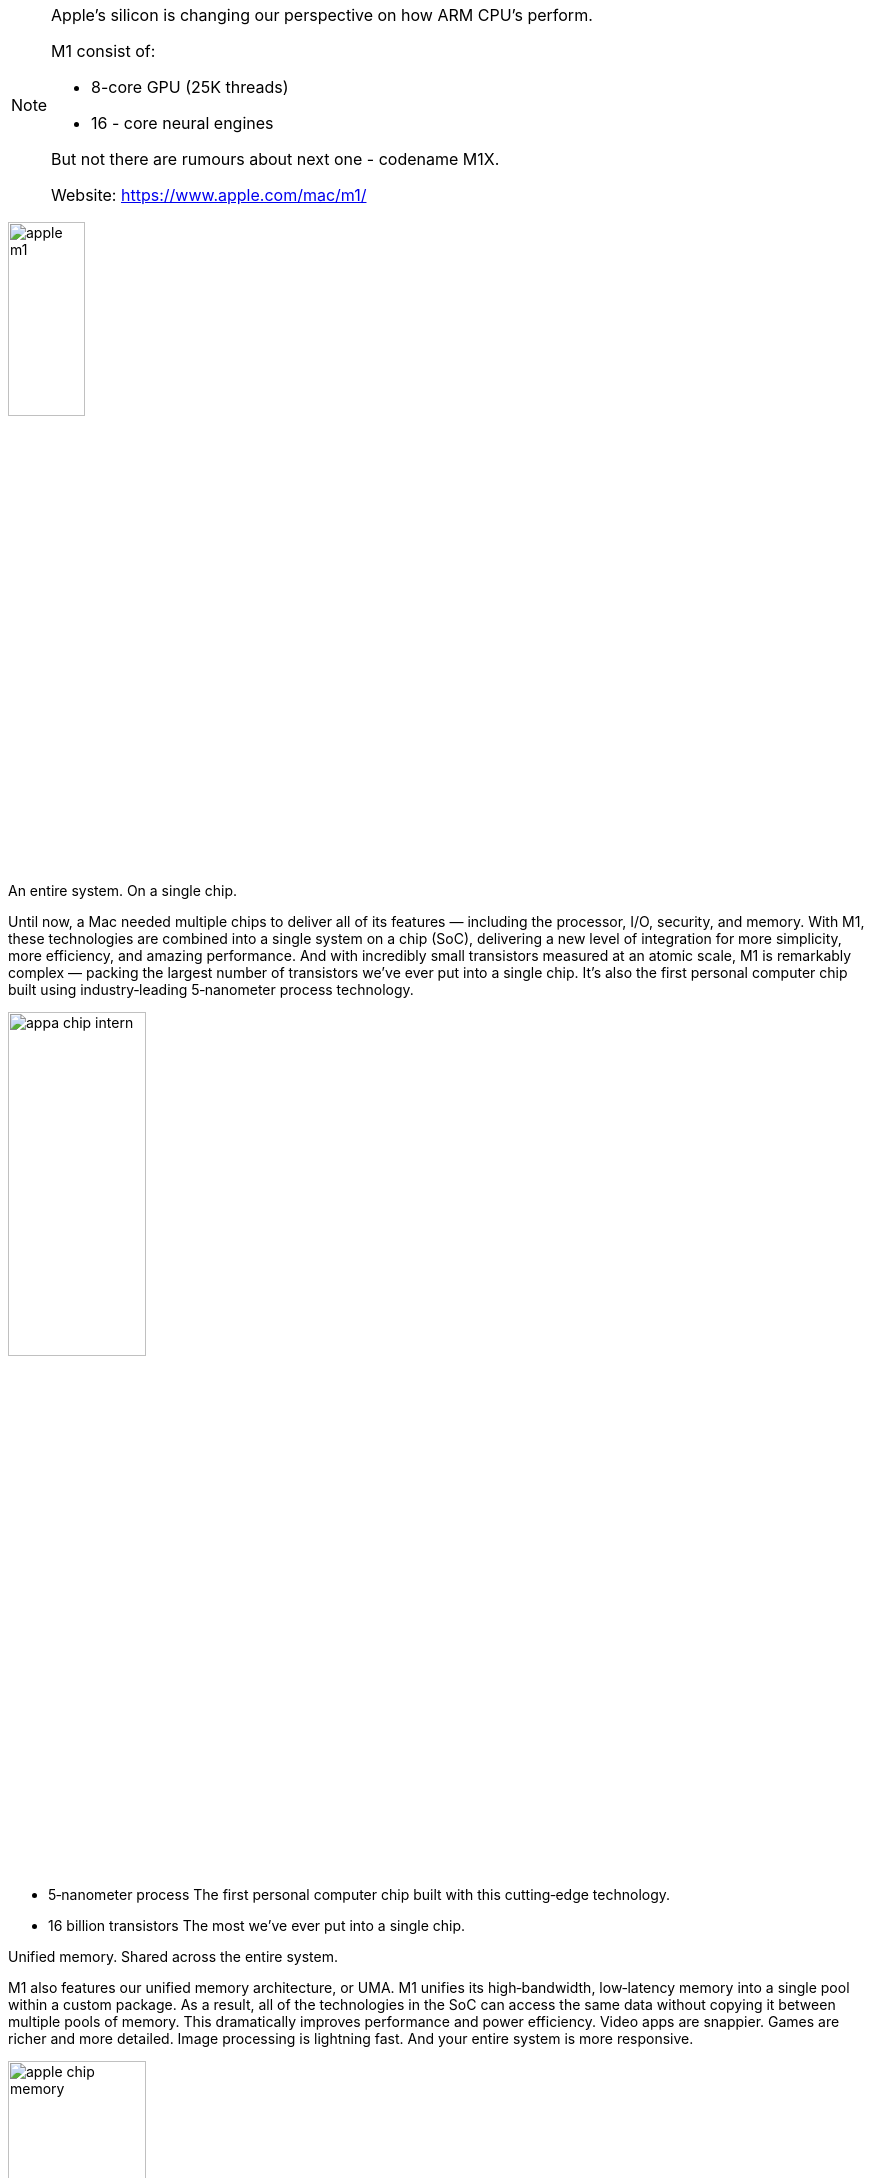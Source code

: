 
[NOTE]
====

Apple's silicon is changing our perspective on how ARM CPU's perform.

M1 consist of:

- 8-core GPU (25K threads)
- 16 - core neural engines

But not there are rumours about next one - codename M1X.

Website: link:https://www.apple.com/mac/m1/[]
====

[.text-center]
image:../img/apple_m1.jpg[pdfwidth=30%,width=30%,align="center"]




An entire system. On a single chip.



Until now, a Mac needed multiple chips to deliver all of its features — including the processor, I/O, security, and memory. With M1, these technologies are combined into a single system on a chip (SoC), delivering a new level of integration for more simplicity, more efficiency, and amazing performance. And with incredibly small transistors measured at an atomic scale, M1 is remarkably complex — packing the largest number of transistors we’ve ever put into a single chip. It’s also the first personal computer chip built using industry‑leading 5‑nanometer process technology.

[.text-center]
image:../img/appa_chip_intern.jpg[pdfwidth=40%,width=40%,align="center"]

* 5‑nanometer  process
The first personal computer chip built with this cutting‑edge technology.
* 16 billion  transistors
The most we’ve ever put into a single chip.


Unified memory.
Shared across the entire system.

M1 also features our unified memory architecture, or UMA. M1 unifies its high‑bandwidth, low‑latency memory into a single pool within a custom package. As a result, all of the technologies in the SoC can access the same data without copying it between multiple pools of memory. This dramatically improves performance and power efficiency. Video apps are snappier. Games are richer and more detailed. Image processing is lightning fast. And your entire system is more responsive.

[.text-center]
image:../img/apple_chip_memory.jpg[pdfwidth=40%,width=40%,align="center"]

* Up to  3.9X faster video processing
* Up to 7.1X faster image processing


Massive CPU performance.
Using a fraction of the power.

The 8‑core CPU in M1 is by far the highest‑performance CPU we’ve ever built. Designed to crush tasks using the least amount of power, M1 features two types of cores: high performance and high efficiency. So from editing family photos to exporting iMovie videos for the web to managing huge RAW libraries in Lightroom to checking your email, M1 blazes right through it all — without blazing through battery life.

[.text-center]
image:../img/apple_chip_cpu.jpg[pdfwidth=40%,width=40%,align="center"]


* 8-core CPU
Yhe highest‑performance CPU we’ve ever built.
* Up to  3.5X
faster CPU performance1


Four high‑performance cores

M1 features four performance cores, each designed to run a single task as efficiently as possible while maximizing performance. Our high‑performance core is the world’s fastest CPU core when it comes to low‑power silicon.3 And because M1 has four of them, multithreaded workloads take a huge leap in performance as well.

Four high‑efficiency cores

M1 has four efficiency cores to handle lighter workloads. They use a tenth of the power while still delivering outstanding performance. These e‑cores are the most efficient place to run lightweight tasks, allowing the performance cores to be used for your most demanding workflows.



CPU performance vs. power

2x faster CPU performance

M1 delivers significantly higher performance at every power level when compared with the very latest PC laptop chip. At just 10 watts (the thermal envelope of a MacBook Air), M1 delivers up to 2x the CPU performance of the PC chip. And M1 can match the peak performance of the PC chip while using just a quarter of the power.


[.text-center]
image:../img/apple_chart_cpu1.jpg[pdfwidth=40%,width=40%,align="center"]

* Up to 2X
faster CPU performance4
Matches peak PC performance using
* 25%
of the power


CPU performance per watt

3x higher performance per watt

When we look back at the single‑threaded performance of low‑power silicon in the Mac, gains in performance per watt have been very small from one chip to the next. But when we look at M1, we see a massive 3x improvement in performance per watt.

[.text-center]
image:../img/apple_chart_cpu2.jpg[pdfwidth=40%,width=40%,align="center"]

3X
CPU performance per watt5




The world’s fastest integrated graphics in a personal computer.

Typically, PCs have to use a discrete chip to get great graphics performance — which consumes a lot of power. But M1 is different. Its integrated graphics bring the best of both worlds — a huge increase in graphics performance together with low power consumption. The result of years of thorough analysis of Mac applications, the GPU in M1 is the most advanced graphics processor we’ve ever built. With up to eight GPU cores, M1 is capable of executing nearly 25,000 threads at a time. From teraflops to texture bandwidth to fill rate to power efficiency, this GPU is in a class of its own — and brings the world’s fastest integrated graphics in a personal computer.6

[.text-center]
image:../img/apple_chip_gpu.jpg[pdfwidth=40%,width=40%,align="center"]

* Up to 8-core GPU
The most advanced graphics processor we’ve ever built.
* Up to 25K
concurrent threads



GPU performance vs. power

2x faster graphics performance

At every power level, M1 delivers significantly higher graphics performance than the very latest PC laptop chip — for up to 2x the graphics speed. And M1 can match the peak performance of the PC chip while using just a third of the power.
[.text-center]
image:../img/apple_chart_gpu.jpg[pdfwidth=40%,width=40%,align="center"]

Up to
2X
faster GPU performance7
Matches peak PC performance using
33%
of the power7





* The next generation of machine learning.

M1 features our latest Neural Engine. Its 16‑core design is capable of executing a massive 11 trillion operations per second. In fact, with a powerful 8‑core GPU, machine learning accelerators, and the Neural Engine, the entire M1 chip is designed to excel at machine learning. Final Cut Pro can intelligently frame a clip in a fraction of the time. Pixelmator Pro can magically increase sharpness and detail at incredible speeds. And every app with ML‑powered features benefits from performance never before seen on Mac.

[.text-center]
image:../img/apple_chip_engine.jpg[pdfwidth=40%,width=40%,align="center"]

* Up to  15X
faster machine learning performance8
* Up to 11 trillion
operations per second






---

*M1X*

The M1 chips Apple used in its 13-inch laptops was one of the greatest innovations the Cupertino company has made. According to Geekbench 5, the Apple Mac mini with an M1 chip beats all other Macs in the single-core test with a score of 1,710, while the next non-M1 mac on the board is the 2020 iMac with an Intel Core i7–10700k with a score of 1,251, hell even the Macbook air outperforms that high-end machine.

In multi-core benchmarks also, it performs incredibly better with a multi-core score of 7,404, though it doesn’t take the crown in the multi-core test, that is because you can’t expect an 8-core CPU to outperform a 28-core Intel Xeon CPU with a score of 19,185. Though a laptop performance should not be always based on benchmarks, it shows us how good the M1 is.

[.text-center]
image:../img/appe_m1x_bench.png[pdfwidth=80%,width=80%,align="center"]

The M1x rumors.

According to a popular benchmark site, CpuMonkey, there is an M1x in production that will be used in the upcoming 14 and 16 inches Macbook pros. According to this leak, the M1x has a 12 core CPU and a 16 core GPU.

How much will be the performance increase?


From the leak, apple will be using four efficiency cores plus eight high-performance cores. Thus Apple is generally doubling the number of high-performance CPU cores. We must clearly note that the rumored M1x and the current M1 feature the same core architecture, so it’s likely we won’t see any generational improvements in the basic cores. But doubling the number of cores makes the M1x take the lead in multi-core performances according to CPU monkey and popular YouTuber, MaxTech. For reference, the M1 scored a multicore point of 7760 whilst the M1x scores 14450.


[.text-center]
image:../img/apple_m1x_bench2.png[pdfwidth=80%,width=80%,align="center"]

Having this kind of multi-core power is the same as using the high-end desktop CPU from Intel, the Core i7–11700k. And let us not forget that the rumored M1x is a laptop chip, not a desktop variant.

[.text-center]
image:../img/apple_m1x_gpu_bench.png[pdfwidth=80%,width=80%,align="center"]


It is the same when it comes to the GPU department, according to the leaks, because Apple will be doubling the GPU cores. Performance will increase by 50%. For reference, the M1 scored 2600 points in the iGPU-FP232 performance test, but the M1x scored double giving it a point of 5200.




[IMPORTANT]
.Note from Jaro
====
Apple M1 was rally revolutionary - It shows all industry that you can have not only Intel or AMD, but you can design and build your own chip, put on them your own components - GPUs, NPUs and achieve much better performance.
Lookig for the fact that Apple is going into 4nm  (remember - Intel announced 10nm), future looks quite interesting!: link:https://www.macrumors.com/2021/03/30/4nm-chips-for-apple-silicon-macs/[macrumours]_

====